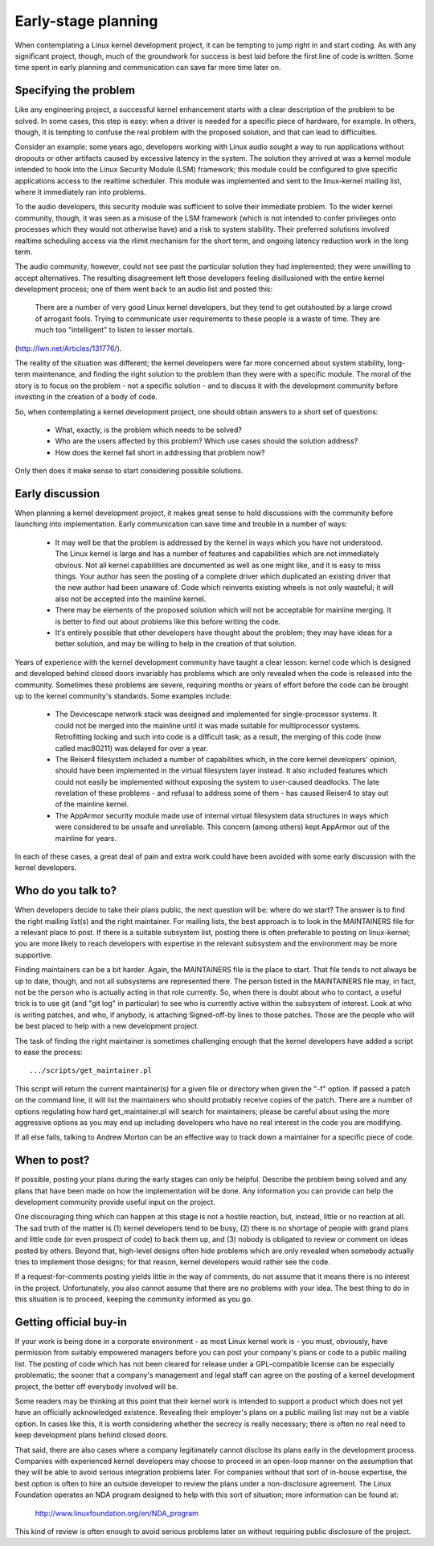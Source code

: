 .. _development_early_stage:

Early-stage planning
====================

When contemplating a Linux kernel development project, it can be tempting
to jump right in and start coding.  As with any significant project,
though, much of the groundwork for success is best laid before the first
line of code is written.  Some time spent in early planning and
communication can save far more time later on.


Specifying the problem
----------------------

Like any engineering project, a successful kernel enhancement starts with a
clear description of the problem to be solved.  In some cases, this step is
easy: when a driver is needed for a specific piece of hardware, for
example.  In others, though, it is tempting to confuse the real problem
with the proposed solution, and that can lead to difficulties.

Consider an example: some years ago, developers working with Linux audio
sought a way to run applications without dropouts or other artifacts caused
by excessive latency in the system.  The solution they arrived at was a
kernel module intended to hook into the Linux Security Module (LSM)
framework; this module could be configured to give specific applications
access to the realtime scheduler.  This module was implemented and sent to
the linux-kernel mailing list, where it immediately ran into problems.

To the audio developers, this security module was sufficient to solve their
immediate problem.  To the wider kernel community, though, it was seen as a
misuse of the LSM framework (which is not intended to confer privileges
onto processes which they would not otherwise have) and a risk to system
stability.  Their preferred solutions involved realtime scheduling access
via the rlimit mechanism for the short term, and ongoing latency reduction
work in the long term.

The audio community, however, could not see past the particular solution
they had implemented; they were unwilling to accept alternatives.  The
resulting disagreement left those developers feeling disillusioned with the
entire kernel development process; one of them went back to an audio list
and posted this:

	There are a number of very good Linux kernel developers, but they
	tend to get outshouted by a large crowd of arrogant fools. Trying
	to communicate user requirements to these people is a waste of
	time. They are much too "intelligent" to listen to lesser mortals.

(http://lwn.net/Articles/131776/).

The reality of the situation was different; the kernel developers were far
more concerned about system stability, long-term maintenance, and finding
the right solution to the problem than they were with a specific module.
The moral of the story is to focus on the problem - not a specific solution
- and to discuss it with the development community before investing in the
creation of a body of code.

So, when contemplating a kernel development project, one should obtain
answers to a short set of questions:

 - What, exactly, is the problem which needs to be solved?

 - Who are the users affected by this problem?  Which use cases should the
   solution address?

 - How does the kernel fall short in addressing that problem now?

Only then does it make sense to start considering possible solutions.


Early discussion
----------------

When planning a kernel development project, it makes great sense to hold
discussions with the community before launching into implementation.  Early
communication can save time and trouble in a number of ways:

 - It may well be that the problem is addressed by the kernel in ways which
   you have not understood.  The Linux kernel is large and has a number of
   features and capabilities which are not immediately obvious.  Not all
   kernel capabilities are documented as well as one might like, and it is
   easy to miss things.  Your author has seen the posting of a complete
   driver which duplicated an existing driver that the new author had been
   unaware of.  Code which reinvents existing wheels is not only wasteful;
   it will also not be accepted into the mainline kernel.

 - There may be elements of the proposed solution which will not be
   acceptable for mainline merging.  It is better to find out about
   problems like this before writing the code.

 - It's entirely possible that other developers have thought about the
   problem; they may have ideas for a better solution, and may be willing
   to help in the creation of that solution.

Years of experience with the kernel development community have taught a
clear lesson: kernel code which is designed and developed behind closed
doors invariably has problems which are only revealed when the code is
released into the community.  Sometimes these problems are severe,
requiring months or years of effort before the code can be brought up to
the kernel community's standards.  Some examples include:

 - The Devicescape network stack was designed and implemented for
   single-processor systems.  It could not be merged into the mainline
   until it was made suitable for multiprocessor systems.  Retrofitting
   locking and such into code is a difficult task; as a result, the merging
   of this code (now called mac80211) was delayed for over a year.

 - The Reiser4 filesystem included a number of capabilities which, in the
   core kernel developers' opinion, should have been implemented in the
   virtual filesystem layer instead.  It also included features which could
   not easily be implemented without exposing the system to user-caused
   deadlocks.  The late revelation of these problems - and refusal to
   address some of them - has caused Reiser4 to stay out of the mainline
   kernel.

 - The AppArmor security module made use of internal virtual filesystem
   data structures in ways which were considered to be unsafe and
   unreliable.  This concern (among others) kept AppArmor out of the
   mainline for years.

In each of these cases, a great deal of pain and extra work could have been
avoided with some early discussion with the kernel developers.


Who do you talk to?
-------------------

When developers decide to take their plans public, the next question will
be: where do we start?  The answer is to find the right mailing list(s) and
the right maintainer.  For mailing lists, the best approach is to look in
the MAINTAINERS file for a relevant place to post.  If there is a suitable
subsystem list, posting there is often preferable to posting on
linux-kernel; you are more likely to reach developers with expertise in the
relevant subsystem and the environment may be more supportive.

Finding maintainers can be a bit harder.  Again, the MAINTAINERS file is
the place to start.  That file tends to not always be up to date, though,
and not all subsystems are represented there.  The person listed in the
MAINTAINERS file may, in fact, not be the person who is actually acting in
that role currently.  So, when there is doubt about who to contact, a
useful trick is to use git (and "git log" in particular) to see who is
currently active within the subsystem of interest.  Look at who is writing
patches, and who, if anybody, is attaching Signed-off-by lines to those
patches.  Those are the people who will be best placed to help with a new
development project.

The task of finding the right maintainer is sometimes challenging enough
that the kernel developers have added a script to ease the process:

::

	.../scripts/get_maintainer.pl

This script will return the current maintainer(s) for a given file or
directory when given the "-f" option.  If passed a patch on the
command line, it will list the maintainers who should probably receive
copies of the patch.  There are a number of options regulating how hard
get_maintainer.pl will search for maintainers; please be careful about
using the more aggressive options as you may end up including developers
who have no real interest in the code you are modifying.

If all else fails, talking to Andrew Morton can be an effective way to
track down a maintainer for a specific piece of code.


When to post?
-------------

If possible, posting your plans during the early stages can only be
helpful.  Describe the problem being solved and any plans that have been
made on how the implementation will be done.  Any information you can
provide can help the development community provide useful input on the
project.

One discouraging thing which can happen at this stage is not a hostile
reaction, but, instead, little or no reaction at all.  The sad truth of the
matter is (1) kernel developers tend to be busy, (2) there is no shortage
of people with grand plans and little code (or even prospect of code) to
back them up, and (3) nobody is obligated to review or comment on ideas
posted by others.  Beyond that, high-level designs often hide problems
which are only revealed when somebody actually tries to implement those
designs; for that reason, kernel developers would rather see the code.

If a request-for-comments posting yields little in the way of comments, do
not assume that it means there is no interest in the project.
Unfortunately, you also cannot assume that there are no problems with your
idea.  The best thing to do in this situation is to proceed, keeping the
community informed as you go.


Getting official buy-in
-----------------------

If your work is being done in a corporate environment - as most Linux
kernel work is - you must, obviously, have permission from suitably
empowered managers before you can post your company's plans or code to a
public mailing list.  The posting of code which has not been cleared for
release under a GPL-compatible license can be especially problematic; the
sooner that a company's management and legal staff can agree on the posting
of a kernel development project, the better off everybody involved will be.

Some readers may be thinking at this point that their kernel work is
intended to support a product which does not yet have an officially
acknowledged existence.  Revealing their employer's plans on a public
mailing list may not be a viable option.  In cases like this, it is worth
considering whether the secrecy is really necessary; there is often no real
need to keep development plans behind closed doors.

That said, there are also cases where a company legitimately cannot
disclose its plans early in the development process.  Companies with
experienced kernel developers may choose to proceed in an open-loop manner
on the assumption that they will be able to avoid serious integration
problems later.  For companies without that sort of in-house expertise, the
best option is often to hire an outside developer to review the plans under
a non-disclosure agreement.  The Linux Foundation operates an NDA program
designed to help with this sort of situation; more information can be found
at:

    http://www.linuxfoundation.org/en/NDA_program

This kind of review is often enough to avoid serious problems later on
without requiring public disclosure of the project.
